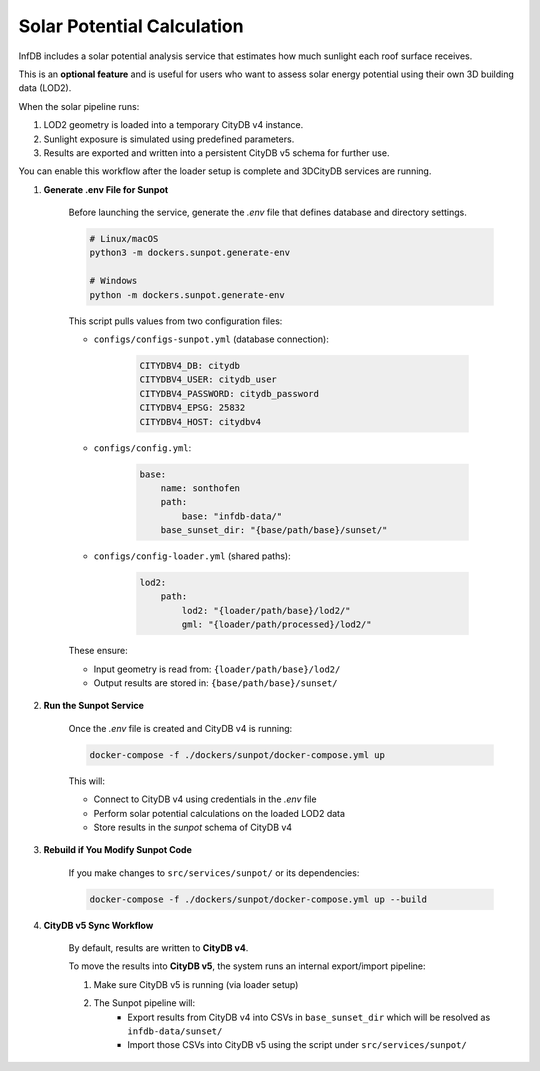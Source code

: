 Solar Potential Calculation
===========================

InfDB includes a solar potential analysis service that estimates how much sunlight each roof surface receives.

This is an **optional feature** and is useful for users who want to assess solar energy potential using their own 3D building data (LOD2).

When the solar pipeline runs:

1. LOD2 geometry is loaded into a temporary CityDB v4 instance.
2. Sunlight exposure is simulated using predefined parameters.
3. Results are exported and written into a persistent CityDB v5 schema for further use.

You can enable this workflow after the loader setup is complete and 3DCityDB services are running.

#. **Generate .env File for Sunpot**

    Before launching the service, generate the `.env` file that defines database and directory settings.

    .. code-block:: bash

        # Linux/macOS
        python3 -m dockers.sunpot.generate-env

        # Windows
        python -m dockers.sunpot.generate-env

    This script pulls values from two configuration files:

    - ``configs/configs-sunpot.yml`` (database connection):

        .. code-block:: yaml

            CITYDBV4_DB: citydb
            CITYDBV4_USER: citydb_user
            CITYDBV4_PASSWORD: citydb_password
            CITYDBV4_EPSG: 25832
            CITYDBV4_HOST: citydbv4
    
    - ``configs/config.yml``:

        .. code-block:: yaml

            base:
                name: sonthofen
                path:
                    base: "infdb-data/"
                base_sunset_dir: "{base/path/base}/sunset/"

    - ``configs/config-loader.yml`` (shared paths):

        .. code-block:: yaml

            lod2:
                path:
                    lod2: "{loader/path/base}/lod2/"
                    gml: "{loader/path/processed}/lod2/"

    These ensure:

    - Input geometry is read from: ``{loader/path/base}/lod2/``
    - Output results are stored in: ``{base/path/base}/sunset/``

#. **Run the Sunpot Service**

    Once the `.env` file is created and CityDB v4 is running:

    .. code-block:: bash

        docker-compose -f ./dockers/sunpot/docker-compose.yml up

    This will:

    - Connect to CityDB v4 using credentials in the `.env` file
    - Perform solar potential calculations on the loaded LOD2 data
    - Store results in the `sunpot` schema of CityDB v4

#. **Rebuild if You Modify Sunpot Code**

    If you make changes to ``src/services/sunpot/`` or its dependencies:

    .. code-block:: bash

        docker-compose -f ./dockers/sunpot/docker-compose.yml up --build

#. **CityDB v5 Sync Workflow**

    By default, results are written to **CityDB v4**.

    To move the results into **CityDB v5**, the system runs an internal export/import pipeline:

    1. Make sure CityDB v5 is running (via loader setup)
    2. The Sunpot pipeline will:
        - Export results from CityDB v4 into CSVs in ``base_sunset_dir`` which will be resolved as ``infdb-data/sunset/``
        - Import those CSVs into CityDB v5 using the script under ``src/services/sunpot/``
